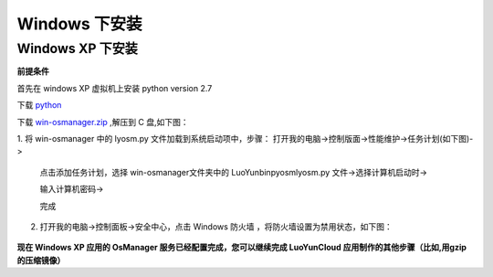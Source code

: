 Windows 下安装
=========================

Windows XP 下安装
-----------------------------------

**前提条件**

首先在 windows XP 虚拟机上安装 python version 2.7

下载 python_

.. _python: http://python.org/

下载 `win-osmanager.zip`_ ,解压到 C 盘,如下图：

.. _`win-osmanager.zip`:  http://dl.luoyun.co/LuoYunCloud/0.5/soft/

.. image:: /images/osmanager/xp1.png
   :width: 600
   :target: ../_images/xp1.png

1. 将 win-osmanager 中的 lyosm.py 文件加载到系统启动项中，步骤：
打开我的电脑->控制版面->性能维护->任务计划(如下图)->

  .. image:: /images/osmanager/xp2.png
     :width: 600
     :target: ../_images/xp2.png

  点击添加任务计划，选择 win-osmanager文件夹中的 \LuoYun\bin\pyosm\lyosm.py 文件->选择计算机启动时->

  .. image:: /images/osmanager/xp3.png
     :width: 600
     :target: ../_images/xp3.png

  输入计算机密码->
  
  .. image:: /images/osmanager/xp4.png
     :width: 600
     :target: ../_images/xp4.png

  完成

  .. image:: /images/osmanager/xp5.png
     :width: 600
     :target: ../_images/xp5.png

2. 打开我的电脑->控制面板->安全中心，点击 Windows 防火墙 ，将防火墙设置为禁用状态，如下图：

  .. image:: /images/osmanager/xp6.png
     :width: 600
     :target: ../_images/xp6.png


**现​在​ Windows XP 应​用​的​ OsManager 服​务​已​经​配​置​完​成​，您​可​以​继​续​完​成​ LuoYunCloud 应​用​制​作​的​其​他​步​骤​（比​如​,用​gzip的​压​缩​镜​像​）**
